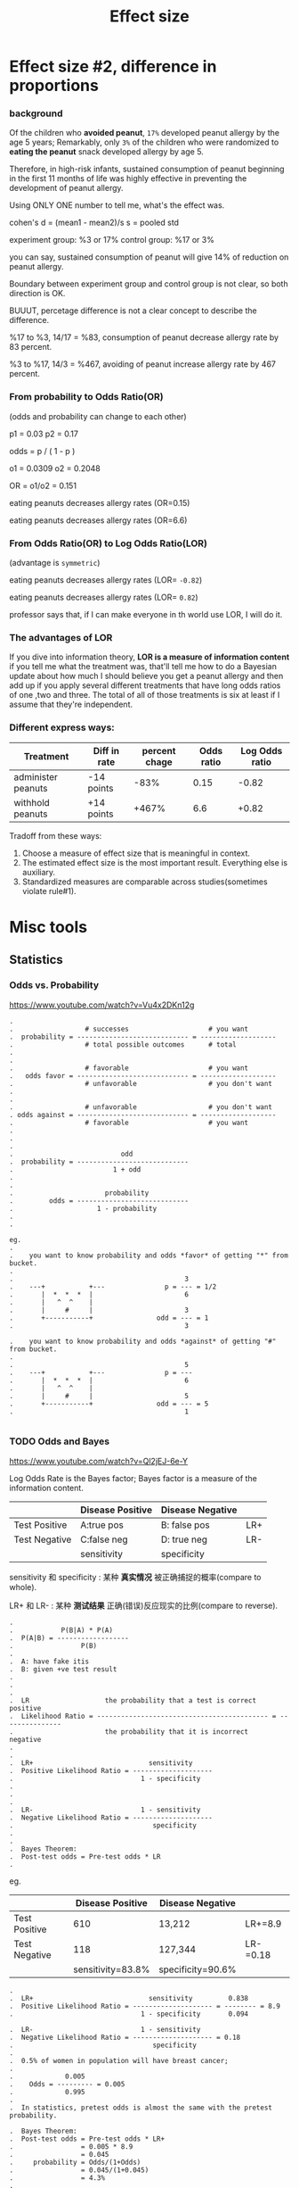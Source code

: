 #+TITLE: Effect size

* Effect size #2, difference in proportions
*** background
Of the children who *avoided peanut*, ~17%~ developed peanut allergy by the age
5 years; Remarkably, only ~3%~ of the children who were randomized to *eating
the peanut* snack developed allergy by age 5.

Therefore, in high-risk infants, sustained consumption of peanut beginning in
the first 11 months of life was highly effective in preventing the development
of peanut allergy.

Using ONLY ONE number to tell me, what's the effect was.

cohen's d = (mean1 - mean2)/s
s = pooled std

experiment group: %3 or 17%
control group: %17 or 3%

you can say, sustained consumption of peanut will give 14% of reduction on
peanut allergy.

Boundary between experiment group and control group is not clear, so both
direction is OK.

BUUUT, percetage difference is not a clear concept to describe the difference.

%17 to %3, 14/17 = %83, consumption of peanut decrease allergy rate by 83
percent.

%3 to %17, 14/3 = %467, avoiding of peanut increase allergy rate by 467 percent.

*** From probability to Odds Ratio(OR)
(odds and probability can change to each other)

p1 = 0.03
p2 = 0.17

odds = p / ( 1 - p )

o1 = 0.0309
o2 = 0.2048

OR = o1/o2 = 0.151

eating peanuts decreases allergy rates (OR=0.15)

eating peanuts decreases allergy rates (OR=6.6)

*** From Odds Ratio(OR) to Log Odds Ratio(LOR)
(advantage is ~symmetric~)

eating peanuts decreases allergy rates (LOR= ~-0.82~)

eating peanuts decreases allergy rates (LOR= ~0.82~)

professor says that, if I can make everyone in th world use LOR, I will do it.

*** The advantages of LOR

   If you dive into information theory, *LOR is a measure of information
   content* if you tell me what the treatment was, that'll tell me how to do a
   Bayesian update about how much I should believe you get a peanut allergy and
   then add up if you apply several different treatments that have long odds
   ratios of one ,two and three. The total of all of those treatments is six at
   least if I assume that they're independent.

*** Different express ways:

| Treatment          | Diff in rate | percent chage | Odds ratio | Log Odds ratio |
|--------------------+--------------+---------------+------------+----------------|
| administer peanuts | -14 points   |          -83% |       0.15 |          -0.82 |
| withhold peanuts   | +14 points   |         +467% |        6.6 |          +0.82 |

Tradoff from these ways:
1. Choose a measure of effect size that is meaningful in context.
2. The estimated effect size is the most important result. Everything else is auxiliary.
3. Standardized measures are comparable across studies(sometimes violate rule#1).

* Misc tools
** Statistics
*** Odds vs. Probability
    https://www.youtube.com/watch?v=Vu4x2DKn12g

    #+BEGIN_EXAMPLE
.
.                  # successes                    # you want
.  probability = ---------------------------- = -------------------
.                  # total possible outcomes      # total
.
.
.                  # favorable                    # you want
.   odds favor = ---------------------------- = -------------------
.                  # unfavorable                  # you don't want
.
.
.                  # unfavorable                  # you don't want
. odds against = ---------------------------- = -------------------
.                  # favorable                    # you want
.
.
.
.                           odd
.  probability = ----------------------------
.                         1 + odd
.
.
.                       probability
.         odds = ----------------------------
.                     1 - probability
.
.

eg.
.
.    you want to know probability and odds *favor* of getting "*" from bucket.
.
.                                           3
.    ---+           +---               p = --- = 1/2
.       |  *  *  *  |                       6
.       |   ^  ^    |
.       |     #     |                       3
.       +-----------+                odd = --- = 1
.                                           3

.    you want to know probability and odds *against* of getting "#" from bucket.
.
.                                           5
.    ---+           +---               p = ---
.       |  *  *  *  |                       6
.       |   ^  ^    |
.       |     #     |                       5
.       +-----------+                odd = --- = 5
.                                           1

    #+END_EXAMPLE
*** TODO Odds and Bayes
https://www.youtube.com/watch?v=Ql2jEJ-6e-Y

Log Odds Rate is the Bayes factor; Bayes factor is a measure of the information content.

|               | Disease Positive | Disease Negative |     |
|---------------+------------------+------------------+-----|
| Test Positive | A:true pos       | B: false pos     | LR+ |
| Test Negative | C:false neg      | D: true neg      | LR- |
|---------------+------------------+------------------+-----|
|               | sensitivity      | specificity      |     |

sensitivity 和 specificity : 某种 *真实情况* 被正确捕捉的概率(compare to whole).

LR+ 和 LR- : 某种 *测试结果* 正确(错误)反应现实的比例(compare to reverse).

#+BEGIN_EXAMPLE
.
.            P(B|A) * P(A)
.  P(A|B) = ------------------
.                 P(B)
.
.  A: have fake itis
.  B: given +ve test result
.
.
.
.  LR                   the probability that a test is correct        positive
.  Likelihood Ratio = ------------------------------------------- = ---------------
.                       the probability that it is incorrect          negative
.
.
.  LR+                             sensitivity
.  Positive Likelihood Ratio = --------------------
.                                1 - specificity
.
.
.
.  LR-                           1 - sensitivity
.  Negative Likelihood Ratio = --------------------
.                                   specificity
.
.
.  Bayes Theorem:
.  Post-test odds = Pre-test odds * LR
.
#+END_EXAMPLE

eg.

|               |  Disease Positive | Disease Negative  |          |
|---------------+-------------------+-------------------+----------|
| Test Positive |               610 | 13,212            | LR+=8.9  |
| Test Negative |               118 | 127,344           | LR-=0.18 |
|---------------+-------------------+-------------------+----------|
|               | sensitivity=83.8% | specificity=90.6% |          |


#+BEGIN_EXAMPLE
.
.  LR+                             sensitivity         0.838
.  Positive Likelihood Ratio = -------------------- = -------- = 8.9
.                                1 - specificity       0.094

.  LR-                           1 - sensitivity
.  Negative Likelihood Ratio = -------------------- = 0.18
.                                   specificity
.
.  0.5% of women in population will have breast cancer;
.
.             0.005
.    Odds = --------- = 0.005
.             0.995
.
.  In statistics, pretest odds is almost the same with the pretest probability.

.  Bayes Theorem:
.  Post-test odds = Pre-test odds * LR+
.                 = 0.005 * 8.9
.                 = 0.045
.     probability = Odds/(1+Odds)
.                 = 0.045/(1+0.045)
.                 = 4.3%
.
.  means that if you have a +ve result of cancer test, you ONLY have a probability of 4.3% to really get a cancer.
.
.  If your doctor find the shadow in your mammograms(乳房照), then the pre-test probability is 30% not 0.5%
.
.             0.3
.    Odds = ------- = 0.43
.             0.7
.
.  Bayes Theorem:
.  Post-test odds = Pre-test odds * LR+
.                 = 0.43 * 8.9
.                 = 3.8
.     probability = Odds/(1+Odds)
.                 = 3.8/(1+3.8)
.                 = 79%
.
.  means that if you have a +ve result of cancer test, you ALMOST have a probability of 79% to really get a cancer.
.
.  This is why mammograms is an important tool.
.
.  Now, for the same situation, lets see what a negative mammogram would have meant for
.  this woman.
.
.  Bayes Theorem:
.  Post-test odds = Pre-test odds * LR-
.                 = 0.43 * 0.18
.                 = 0.077
.     probability = Odds/(1+Odds)
.                 = 0.077/(1+0.077)
.                 = 7.1%

#+END_EXAMPLE
